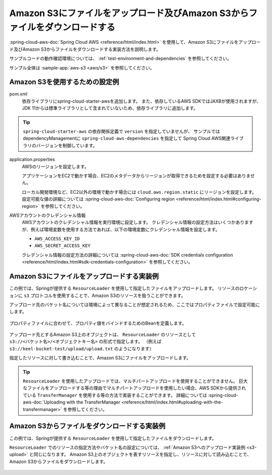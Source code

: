 Amazon S3にファイルをアップロード及びAmazon S3からファイルをダウンロードする
================================================================================
:spring-cloud-aws-doc:`Spring Cloud AWS <reference/html/index.html>` を使用して、Amazon S3にファイルをアップロード及びAmazon S3からファイルをダウンロードする実装方法を説明します。

サンプルコードの動作確認環境については、 :ref:`test-environment-and-dependencies` を参照してください。

サンプル全体は :sample-app:`aws-s3 <aws/s3>` を参照してください。

Amazon S3を使用するための設定例
--------------------------------------------------
pom.xml
  依存ライブラリにspring-cloud-starter-awsを追加します。
  また、依存しているAWS SDKではJAXBが使用されますが、JDK 11からは標準ライブラリとして含まれていないため、依存ライブラリに追加します。
  
  .. literalinclude:: ../../../samples/aws/s3/pom.xml
    :language: xml
    :start-after: spring-cloud-aws-start
    :end-before: spring-cloud-aws-end

.. tip::

  ``spring-cloud-starter-aws`` の依存関係定義で ``version`` を指定していませんが、
  サンプルではdependencyManagementに ``spring-cloud-aws-dependencies`` を指定して
  Spring Cloud AWS関連ライブラリのバージョンを制御しています。

application.properties
  AWSのリージョンを設定します。
  
  アプリケーションをEC2で動かす場合、EC2のメタデータからリージョンが取得できるためを設定する必要はありません。

  ローカル開発環境など、EC2以外の環境で動かす場合には ``cloud.aws.region.static`` にリージョンを設定します。
  設定可能な値の詳細については :spring-cloud-aws-doc:`Configuring region <reference/html/index.html#configuring-region>` を参照してください。
  
  .. literalinclude:: ../../../samples/aws/s3/src/main/resources/application-local.properties
    :language: properties
    :start-after: region-start
    :end-before: region-end

AWSアカウントのクレデンシャル情報
  AWSアカウントのクレデンシャル情報を実行環境に設定します。
  クレデンシャル情報の設定方法はいくつかありますが、例えば環境変数を使用する方法であれば、以下の環境変数にクレデンシャル情報を設定します。
  
  * ``AWS_ACCESS_KEY_ID``
  * ``AWS_SECRET_ACCESS_KEY``

  クレデンシャル情報の設定方法の詳細については :spring-cloud-aws-doc:`SDK credentials configuration <reference/html/index.html#sdk-credentials-configuration>`
  を参照してください。

.. _s3-upload:

Amazon S3にファイルをアップロードする実装例
--------------------------------------------------
この例では、Springが提供する ``ResourceLoader`` を使用して指定したファイルをアップロードします。
リソースのロケーションに ``s3`` プロトコルを使用することで、Amazon S3のリソースを扱うことができます。

アップロード先のバケット名については環境によって異なることが想定されるため、ここではプロパティファイルで設定可能にします。

  .. literalinclude:: ../../../samples/aws/s3/src/main/resources/application-local.properties
    :language: properties
    :start-after: bucket-start
    :end-before: bucket-end

プロパティファイルに合わせて、プロパティ値をバインドするためのBeanを定義します。

  .. literalinclude:: ../../../samples/aws/s3/src/main/java/keel/aws/s3/AwsS3Properties.java
    :language: java

アップロード先とするAmazon S3上のオブジェクトは、 ``ResourceLoader`` のリソースとして ``s3://<バケット名>/<オブジェクトキー名>`` の形式で指定します。
（例えば ``s3://keel-bucket-test/upload/upload.txt`` のようになります）

指定したリソースに対して書き込むことで、Amazon S3にファイルをアップロードします。

  .. literalinclude:: ../../../samples/aws/s3/src/main/java/keel/aws/s3/AwsS3UploadService.java
    :language: java
    :start-after: upload-start
    :end-before: upload-end

.. tip::

  ``ResourceLoader`` を使用したアップロードでは、マルチパートアップロードを使用することができません。
  巨大なファイルをアップロードする等の理由でマルチパートアップロードを使用したい場合、AWS SDKから提供されている
  ``TransferManager`` を使用する等の方法で実装することができます。
  詳細については :spring-cloud-aws-doc:`Uploading with the TransferManager <reference/html/index.html#uploading-with-the-transfermanager>` を参照してください。

Amazon S3からファイルをダウンロードする実装例
--------------------------------------------------
この例では、Springが提供する ``ResourceLoader`` を使用して指定したファイルをダウンロードします。

``ResourceLoader`` でのリソースの指定方法やバケット名の設定については、 :ref:`Amazon S3へのアップロード実装例 <s3-upload>` と同じになります。
Amazon S3上のオブジェクトを表すリソースを指定し、リソースに対して読み込むことで、Amazon S3からファイルをダウンロードします。

  .. literalinclude:: ../../../samples/aws/s3/src/main/java/keel/aws/s3/AwsS3DownloadService.java
    :language: java
    :start-after: download-start
    :end-before: download-end
